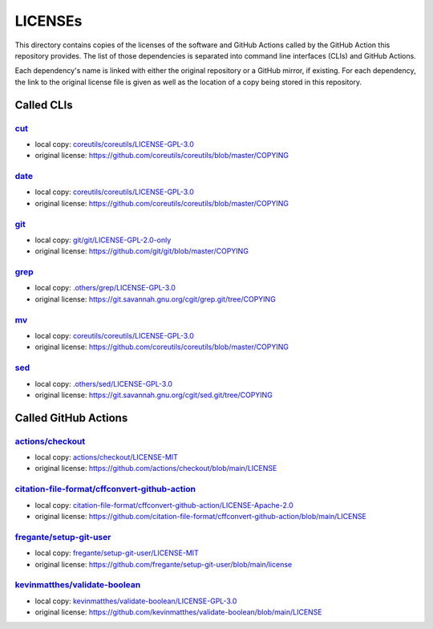 .. --------------------- GNU General Public License 3.0 --------------------- ..
..                                                                            ..
.. Copyright (C) 2022─2023 Kevin Matthes                                      ..
..                                                                            ..
.. This program is free software: you can redistribute it and/or modify       ..
.. it under the terms of the GNU General Public License as published by       ..
.. the Free Software Foundation, either version 3 of the License, or          ..
.. (at your option) any later version.                                        ..
..                                                                            ..
.. This program is distributed in the hope that it will be useful,            ..
.. but WITHOUT ANY WARRANTY; without even the implied warranty of             ..
.. MERCHANTABILITY or FITNESS FOR A PARTICULAR PURPOSE.  See the              ..
.. GNU General Public License for more details.                               ..
..                                                                            ..
.. You should have received a copy of the GNU General Public License          ..
.. along with this program.  If not, see <https://www.gnu.org/licenses/>.     ..
..                                                                            ..
.. -------------------------------------------------------------------------- ..

.. -------------------------------------------------------------------------- ..
..
..  AUTHOR      Kevin Matthes
..  BRIEF       The development history of this project.
..  COPYRIGHT   GPL-3.0
..  DATE        2022─2023
..  FILE        README.rst
..  NOTE        See `LICENSE' for full license.
..              See `README.md' for project details.
..
.. -------------------------------------------------------------------------- ..

.. -------------------------------------------------------------------------- ..
..
.. _.others/grep/LICENSE-GPL-3.0: .others/grep/LICENSE-GPL-3.0
.. _.others/sed/LICENSE-GPL-3.0: .others/sed/LICENSE-GPL-3.0
..
.. _actions/checkout: https://github.com/actions/checkout
.. _actions/checkout/LICENSE-MIT: actions/checkout/LICENSE-MIT
..
.. _citation-file-format/cffconvert-github-action: https://github.com/citation-file-format/cffconvert-github-action
.. _citation-file-format/cffconvert-github-action/LICENSE-Apache-2.0: citation-file-format/cffconvert-github-action/LICENSE-Apache-2.0
.. _coreutils/coreutils/LICENSE-GPL-3.0: coreutils/coreutils/LICENSE-GPL-3.0
.. _cut: https://github.com/coreutils/coreutils
..
.. _date: https://github.com/coreutils/coreutils
..
.. _fregante/setup-git-user: https://github.com/fregante/setup-git-user
.. _fregante/setup-git-user/LICENSE-MIT: fregante/setup-git-user/LICENSE-MIT
..
.. _git: https://github.com/git/git
.. _git/git/LICENSE-GPL-2.0-only: git/git/LICENSE-GPL-2.0-only
.. _grep: https://git.savannah.gnu.org/cgit/grep.git
..
.. _kevinmatthes/validate-boolean: https://github.com/kevinmatthes/validate-boolean
.. _kevinmatthes/validate-boolean/LICENSE-GPL-3.0: kevinmatthes/validate-boolean/LICENSE-GPL-3.0
..
.. _mv: https://github.com/coreutils/coreutils
..
.. _sed: https://git.savannah.gnu.org/cgit/sed.git/
..
.. -------------------------------------------------------------------------- ..

LICENSEs
========

This directory contains copies of the licenses of the software and GitHub
Actions called by the GitHub Action this repository provides.  The list of those
dependencies is separated into command line interfaces (CLIs) and GitHub
Actions.

Each dependency's name is linked with either the original repository or a GitHub
mirror, if existing.  For each dependency, the link to the original license file
is given as well as the location of a copy being stored in this repository.

Called CLIs
-----------

`cut`_
......

- local copy:  `coreutils/coreutils/LICENSE-GPL-3.0`_

- original license:  https://github.com/coreutils/coreutils/blob/master/COPYING

`date`_
.......

- local copy:  `coreutils/coreutils/LICENSE-GPL-3.0`_

- original license:  https://github.com/coreutils/coreutils/blob/master/COPYING

`git`_
......

- local copy:  `git/git/LICENSE-GPL-2.0-only`_

- original license:  https://github.com/git/git/blob/master/COPYING

`grep`_
.......

- local copy:  `.others/grep/LICENSE-GPL-3.0`_

- original license:  https://git.savannah.gnu.org/cgit/grep.git/tree/COPYING

`mv`_
.....

- local copy:  `coreutils/coreutils/LICENSE-GPL-3.0`_

- original license:  https://github.com/coreutils/coreutils/blob/master/COPYING

`sed`_
......

- local copy:  `.others/sed/LICENSE-GPL-3.0`_

- original license:  https://git.savannah.gnu.org/cgit/sed.git/tree/COPYING

Called GitHub Actions
---------------------

`actions/checkout`_
...................

- local copy:  `actions/checkout/LICENSE-MIT`_

- original license:  https://github.com/actions/checkout/blob/main/LICENSE

`citation-file-format/cffconvert-github-action`_
................................................

- local copy:  `citation-file-format/cffconvert-github-action/LICENSE-Apache-2.0`_

- original license:  https://github.com/citation-file-format/cffconvert-github-action/blob/main/LICENSE

`fregante/setup-git-user`_
..........................

- local copy:  `fregante/setup-git-user/LICENSE-MIT`_

- original license:  https://github.com/fregante/setup-git-user/blob/main/license

`kevinmatthes/validate-boolean`_
................................

- local copy:  `kevinmatthes/validate-boolean/LICENSE-GPL-3.0`_

- original license:  https://github.com/kevinmatthes/validate-boolean/blob/main/LICENSE

.. -------------------------------------------------------------------------- ..
